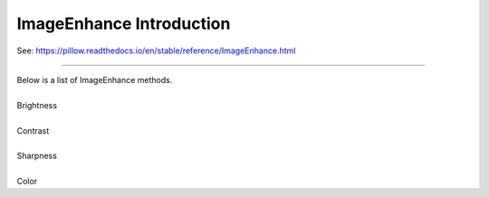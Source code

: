 ==========================
ImageEnhance Introduction
==========================

| See: https://pillow.readthedocs.io/en/stable/reference/ImageEnhance.html

----

| Below is a list of ImageEnhance methods.


| 
| Brightness
.. image:: images/enhanced_brightness.png
    :scale: 40%
    :align: center

| 
| Contrast
.. image:: images/enhanced_contrast.png
    :scale: 40%
    :align: center

| 
| Sharpness
.. image:: images/enhanced_sharpness.png
    :scale: 40%
    :align: center

| 
| Color
.. image:: images/enhanced_color.png
    :scale: 40%
    :align: center



